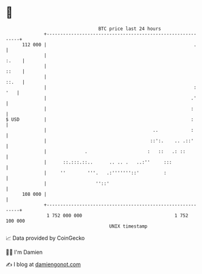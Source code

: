 * 👋

#+begin_example
                                     BTC price last 24 hours                    
                 +------------------------------------------------------------+ 
         112 000 |                                                      .     | 
                 |                                                      :.    | 
                 |                                                      ::    | 
                 |                                                      ::.   | 
                 |                                                      : '   | 
                 |                                                     .'     | 
                 |                                                     :      | 
   $ USD         |                                                     :      | 
                 |                                       ..            :      | 
                 |                                      ::':.    .. .::'      | 
                 |              .                      :   ::   .: ::         | 
                 |      ::.:::.::..      .. .. .   ..:''     :::              | 
                 |     ''        '''.   .:'''''''::'         :                | 
                 |                  ''::'                                     | 
         108 000 |                                                            | 
                 +------------------------------------------------------------+ 
                  1 752 000 000                                  1 752 100 000  
                                         UNIX timestamp                         
#+end_example
📈 Data provided by CoinGecko

🧑‍💻 I'm Damien

✍️ I blog at [[https://www.damiengonot.com][damiengonot.com]]
